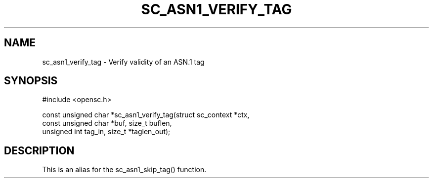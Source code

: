 .\"Generated by db2man.xsl. Don't modify this, modify the source.
.de Sh \" Subsection
.br
.if t .Sp
.ne 5
.PP
\fB\\$1\fR
.PP
..
.de Sp \" Vertical space (when we can't use .PP)
.if t .sp .5v
.if n .sp
..
.de Ip \" List item
.br
.ie \\n(.$>=3 .ne \\$3
.el .ne 3
.IP "\\$1" \\$2
..
.TH "SC_ASN1_VERIFY_TAG" 3 "" "" "OpenSC API Reference"
.SH NAME
sc_asn1_verify_tag \- Verify validity of an ASN.1 tag
.SH "SYNOPSIS"

.PP


.nf

#include <opensc\&.h>

const unsigned char *sc_asn1_verify_tag(struct sc_context *ctx,
                                        const unsigned char *buf, size_t buflen,
                                        unsigned int tag_in, size_t *taglen_out);
		
.fi
 

.SH "DESCRIPTION"

.PP
This is an alias for the sc_asn1_skip_tag() function\&.

